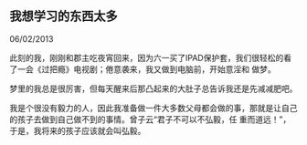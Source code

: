 ** 我想学习的东西太多

   06/02/2013

   此刻的我，刚刚和郡主吃夜宵回来，因为六一买了IPAD保护套，我们很轻松的看了一会《过把瘾》电视剧；倦意袭来，我又做到电脑前，开始意淫和
   做梦。

   梦里的我总是很厉害，但每天醒来后那凸起来的大肚子总告诉我还是先减减肥吧。

   我是个很没有毅力的人，因此我准备做一件大多数父母都会做的事，那就是让自己的孩子去做到自己做不到的事情。曾子云“君子不可以不弘毅，任
   重而道远！”，于是，我将来的孩子应该就会叫弘毅。

   


